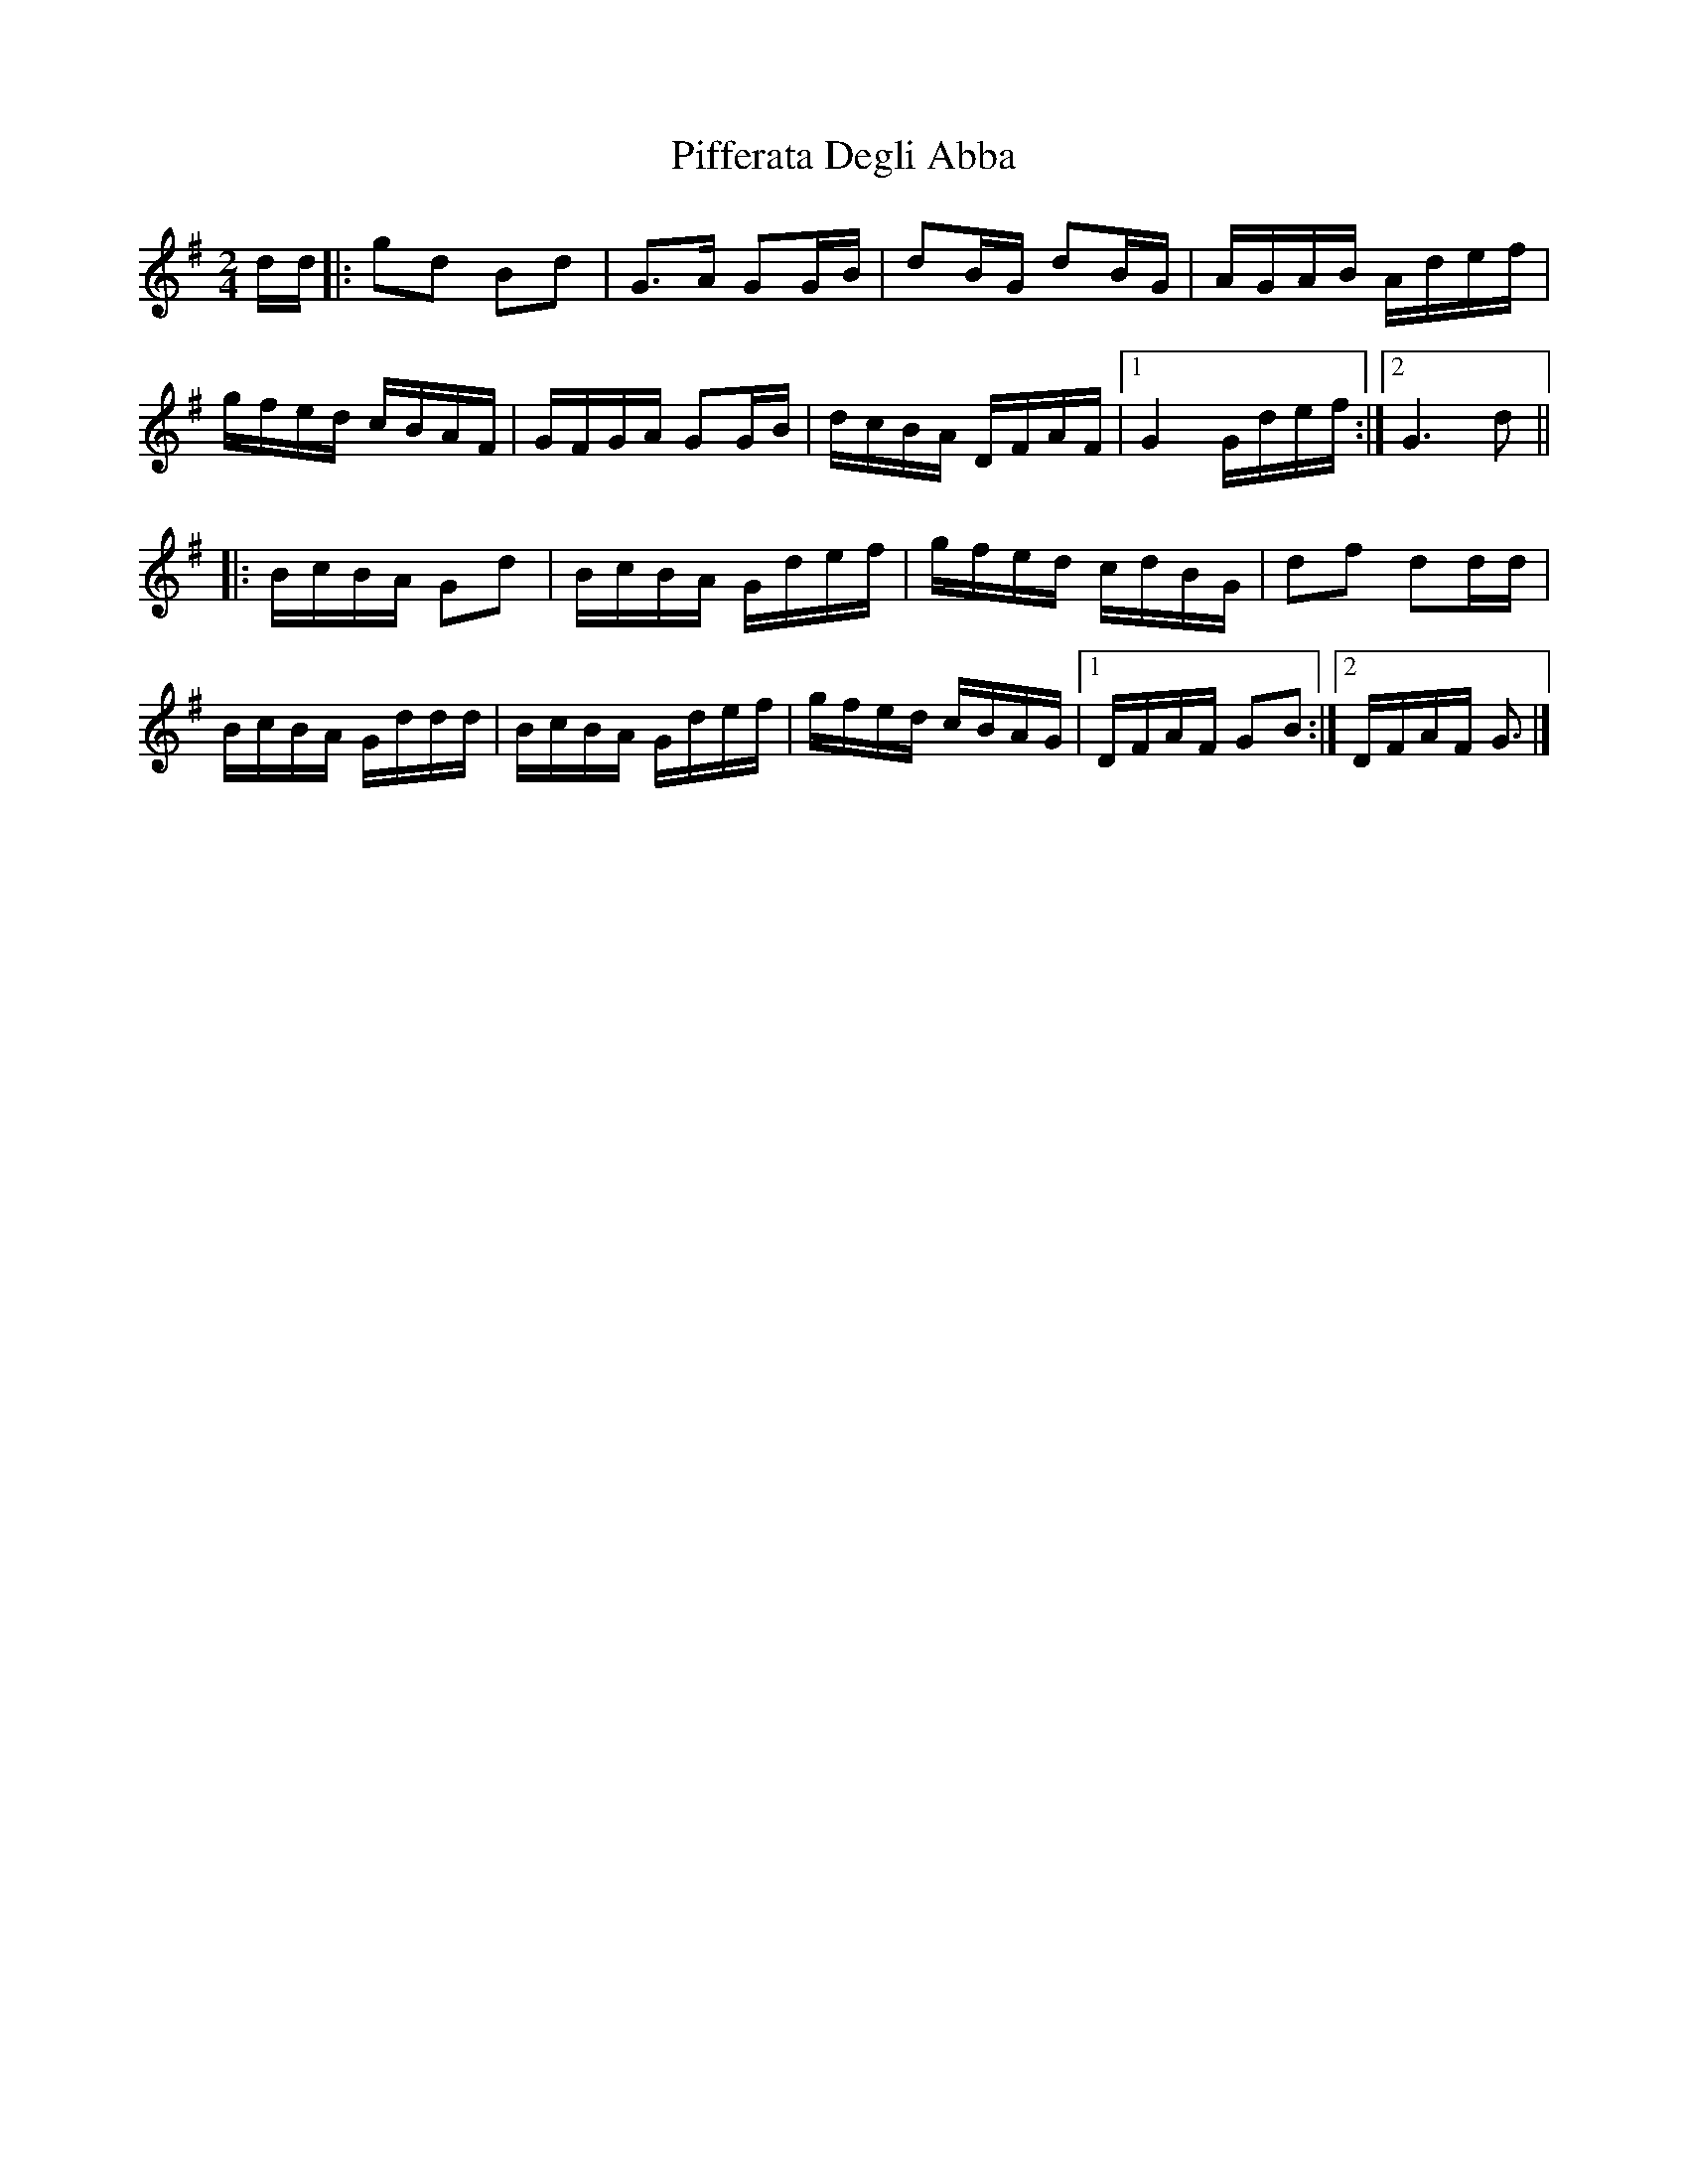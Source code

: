 X:49
T:Pifferata Degli Abba
M:2/4
L:1/16
S:La Ciapa Rusa
R:Polka
K:G
dd |:\
g2d2 B2d2 | G3A G2GB | d2BG d2BG | AGAB Adef |\
gfed cBAF | GFGA G2GB | dcBA DFAF |1 G4 Gdef :|2 G6 d2 ||
|:\
BcBA G2d2 | BcBA Gdef | gfed cdBG | d2f2 d2dd |\
BcBA Gddd | BcBA Gdef | gfed cBAG |1 DFAF G2B2 :|2 DFAF G3 |]
